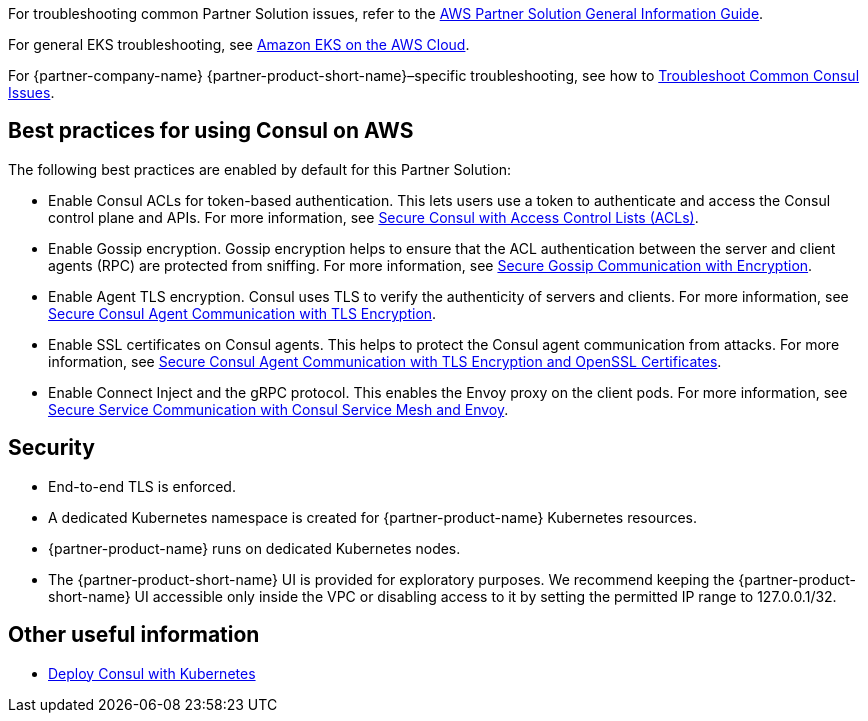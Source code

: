 // Add any unique troubleshooting steps here.

For troubleshooting common Partner Solution issues, refer to the https://fwd.aws/rA69w?[AWS Partner Solution General Information Guide^].

For general EKS troubleshooting, see 
https://aws-quickstart.github.io/quickstart-amazon-eks/[Amazon EKS on the AWS Cloud^].

For {partner-company-name} {partner-product-short-name}–specific troubleshooting, see how to 
https://learn.hashicorp.com/tutorials/consul/troubleshooting[Troubleshoot Common Consul Issues^].

== Best practices for using Consul on AWS

The following best practices are enabled by default for this Partner Solution:

* Enable Consul ACLs for token-based authentication. This lets users use a token to authenticate and
access the Consul control plane and APIs. For more information, see
https://learn.hashicorp.com/tutorials/consul/access-control-setup-production[Secure Consul with Access Control Lists (ACLs)^].

* Enable Gossip encryption. Gossip encryption helps to ensure that the ACL authentication between the server and client agents (RPC) are protected from sniffing. For more information, see
https://learn.hashicorp.com/tutorials/consul/gossip-encryption-secure?in=consul/security-networking#gossip-encryption[Secure Gossip Communication with Encryption^].

* Enable Agent TLS encryption. Consul uses TLS to verify the authenticity of servers and clients. For more information, see https://learn.hashicorp.com/tutorials/consul/tls-encryption-secure?in=consul/security-networking[Secure Consul Agent Communication with TLS Encryption^].

* Enable SSL certificates on Consul agents. This helps to protect the Consul agent communication from attacks. For more information, see https://learn.hashicorp.com/tutorials/consul/tls-encryption-openssl-secure?in=consul/day-2-agent-authentication[Secure Consul Agent Communication with TLS Encryption and OpenSSL Certificates^].

* Enable Connect Inject and the gRPC protocol. This enables the Envoy proxy on the client pods. For more information, see https://learn.hashicorp.com/tutorials/consul/service-mesh-with-envoy-proxy#enable-connect-and-grpc[Secure Service Communication with Consul Service Mesh and Envoy^].

== Security
// Provide post-deployment best practices for using the technology on AWS, including considerations such as migrating
// data, backups, ensuring high performance, high availability, etc. Link to software documentation for detailed
// information.

* End-to-end TLS is enforced.
* A dedicated Kubernetes namespace is created for {partner-product-name} Kubernetes resources.
* {partner-product-name} runs on dedicated Kubernetes nodes.
* The {partner-product-short-name} UI is provided for exploratory purposes. We recommend keeping the
{partner-product-short-name} UI accessible only inside the VPC or disabling access to it by setting the
permitted IP range to 127.0.0.1/32.

== Other useful information
//Provide any other information of interest to users, especially focusing on areas where AWS or cloud usage differs
//from on-premises usage.

* https://www.consul.io/docs/guides/kuberenetes-deployment[Deploy Consul with Kubernetes^]
